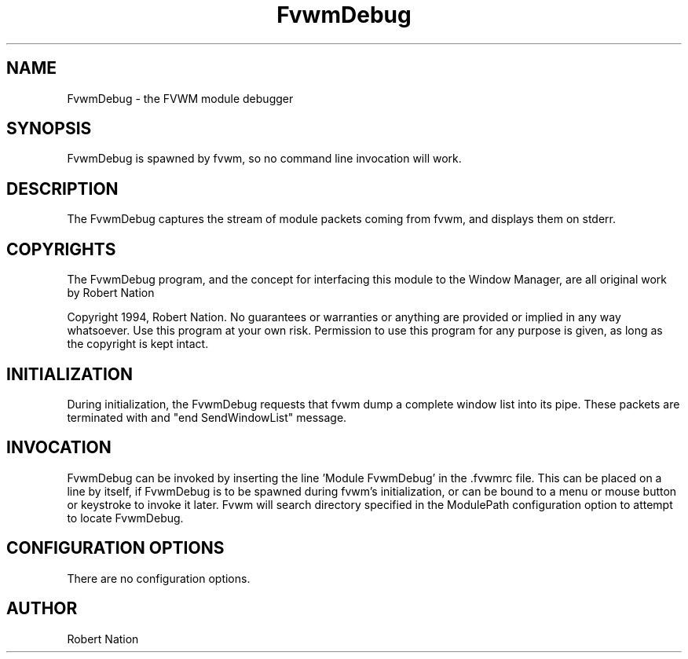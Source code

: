 .\" t
.\" @(#)FvwmDebug.1	1/28/94
.TH FvwmDebug 1.20 "Jan 28 1994"
.UC
.SH NAME
FvwmDebug \- the FVWM module debugger
.SH SYNOPSIS
FvwmDebug is spawned by fvwm, so no command line invocation will work.

.SH DESCRIPTION
The FvwmDebug captures the stream of module packets coming from
fvwm, and displays them on stderr.

.SH COPYRIGHTS
The FvwmDebug program, and the concept for
interfacing this module to the Window Manager, are all original work
by Robert Nation

Copyright 1994, Robert Nation. No guarantees or warranties or anything
are provided or implied in any way whatsoever. Use this program at your
own risk. Permission to use this program for any purpose is given,
as long as the copyright is kept intact.


.SH INITIALIZATION
During initialization, the FvwmDebug requests that fvwm dump a
complete window list into its pipe. These packets are terminated with
and "end SendWindowList" message.

.SH INVOCATION
FvwmDebug can be invoked by inserting the line 'Module FvwmDebug' in
the .fvwmrc file. This can be placed on a line by itself, if FvwmDebug
is to be spawned during fvwm's initialization, or can be bound to a
menu or mouse button or keystroke to invoke it later. Fvwm will search
directory specified in the ModulePath configuration option to attempt
to locate FvwmDebug.

.SH CONFIGURATION OPTIONS
There are no configuration options.


.SH AUTHOR
Robert Nation

